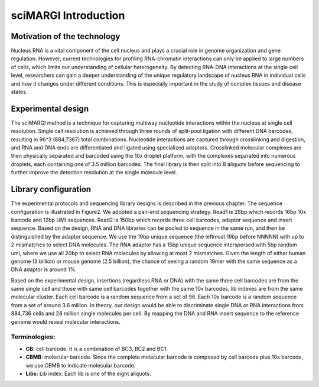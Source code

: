 
sciMARGI Introduction
=====================

Motivation of the technology
----------------------------

Nucleus RNA is a vital component of the cell nucleus and plays a crucial role in genome organization and gene regulation. However, current technologies for profiling RNA-chromatin interactions can only be applied to large numbers of cells, which limits our understanding of cellular heterogeneity. By detecting RNA-DNA interactions at the single cell level, researchers can gain a deeper understanding of the unique regulatory landscape of nucleus RNA in individual cells and how it changes under different conditions. This is especially important in the study of complex tissues and disease states.

Experimental design
-------------------

The sciMARGI method is a technique for capturing multiway nucleotide interactions within the nucleus at single cell resolution. Single cell resolution is achieved through three rounds of split-pool ligation with different DNA barcodes, resulting in 96^3 (884,7367) total combinations. Nucleotide interactions are captured through crosslinking and digestion, and RNA and DNA ends are differentiated and ligated using specialized adaptors. Crosslinked molecular complexes are then physically separated and barcoded using the 10x droplet platform, with the complexes separated into numerous droplets, each containing one of 3.5 million barcodes. The final library is then split into 8 aliquots before sequencing to further improve the detection resolution at the single molecule level.


.. raw:: html

   <figure><img src="https://lh5.googleusercontent.com/Clm82Am_hyAswqVtbiTKiqkKf1VYwnPEiDLXboS741-UVy_tk5ZBgfZgQvPvGAYKb7-pZIxErR9Tl5oY_awTRkA3gbMsVsV6YCs3BFlAWO2qRFShHcilFA7QNAHzYAN12OLSMm7GK6EEIxFpjJUxOXYbokDe38vfzxiKxVxb--7bwnmPxT1wYaPBMd6m1R5mpzTiLA9fgg" alt=""><figcaption><p>Figure 1: sciMARGI experimental workflow.</p></figcaption></figure>


Library configuration
---------------------

The experimental protocols and sequencing library designs is described in the previous chapter.  The sequence configuration is illustrated in Figure2. We adopted a pair-end sequencing strategy. Read1 is 28bp which records 16bp 10x barcode and 12bp UMI sequences. Read2 is 150bp which records three cell barcodes, adaptor sequence and insert sequence. Based on the design, RNA and DNA libraries can be pooled to sequence in the same run, and then be distinguished by the adaptor sequence. We use the 19bp unique sequence (the leftmost 19bp before NNNNN) with up to 2 mismatches to select DNA molecules. The RNA adaptor has a 15bp unique sequence interspersed with 5bp random umi, where we use all 20bp to select RNA molecules by allowing at most 2 mismatches. Given the length of either human genome (3 billion) or mouse genome (2.5 billion), the chance of seeing a random 19mer with the same sequence as a DNA adaptor is around 1%.

Based on the experimental design, insertions (regardless RNA or DNA) with the same three cell barcodes are from the same single cell and those with same cell barcodes together with the same 10x barcodes, lib indexes are from the same molecular cluster. Each cell barcode is a random sequence from a set of 96. Each 10x barcode is a random sequence from a set of around 3.6 million. In theory, our design would be able to discriminate single DNA or RNA interactions from 884,736 cells and 28 million single molecules per cell. By mapping the DNA and RNA insert sequence to the reference genome would reveal molecular interactions.


.. raw:: html

   <figure><img src="https://lh4.googleusercontent.com/tVMbZXZB_MyjUP405cZYi2HFbk38YHuPG4MH6_w7l0zkre0Pl-apFSjfefl_gJdyLdqJZ30vpnH8IRteJKohQNf-X_hZsbGHPwTneJBD1Tr7nZ-9zn38WnGIa5JruE2UrMdnGZOu2-ZR0FQBac69r7s8m5PWj6GJEUQad5AdC6DZ6S26FjwkebvrrThIcg" alt=""><figcaption><p>Figure 2: Sequencing library configuration for sciMARGI</p></figcaption></figure>


Terminologies:
^^^^^^^^^^^^^^


* **CB**\ : cell barcode. It is a combination of BC3, BC2 and BC1.
* **CBMB**\ : molecular barcode. Since the complete molecular barcode is composed by cell barcode plus 10x barcode, we use CBMB to indicate molecular barcode.
* **Libs:** Lib index. Each lib is one of the eight aliquots.
